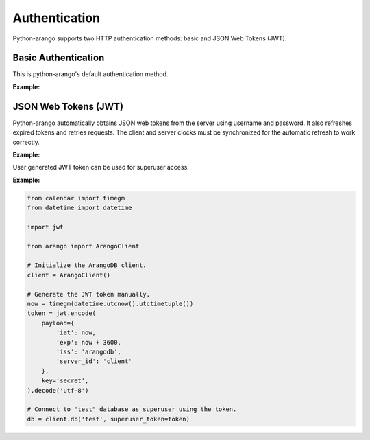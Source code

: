 Authentication
--------------

Python-arango supports two HTTP authentication methods: basic and JSON Web
Tokens (JWT).

Basic Authentication
====================

This is python-arango's default authentication method.

**Example:**

.. testcode::
    from arango import ArangoClient

    # Initialize the ArangoDB client.
    client = ArangoClient()

    # Connect to "test" database as root user using basic auth.
    db = client.db('test', username='root', password='passwd')

    # The authentication method can be given explicitly.
    db = client.db(
        'test',
        username='root',
        password='passwd',
        auth_method='basic'
    )

JSON Web Tokens (JWT)
=====================

Python-arango automatically obtains JSON web tokens from the server using
username and password. It also refreshes expired tokens and retries requests.
The client and server clocks must be synchronized for the automatic refresh
to work correctly.

**Example:**

.. testcode::
    from arango import ArangoClient

    # Initialize the ArangoDB client.
    client = ArangoClient()

    # Connect to "test" database as root user using JWT.
    db = client.db(
        'test',
        username='root',
        password='passwd',
        auth_method='jwt'
    )

    # Manually refresh the token.
    db.conn.refresh_token()

    # Override the token expiry compare leeway in seconds (default: 0) to
    # compensate for out-of-sync clocks between the client and server.
    db.conn.ext_leeway = 2

User generated JWT token can be used for superuser access.

**Example:**

.. code-block:: python

    from calendar import timegm
    from datetime import datetime

    import jwt

    from arango import ArangoClient

    # Initialize the ArangoDB client.
    client = ArangoClient()

    # Generate the JWT token manually.
    now = timegm(datetime.utcnow().utctimetuple())
    token = jwt.encode(
        payload={
            'iat': now,
            'exp': now + 3600,
            'iss': 'arangodb',
            'server_id': 'client'
        },
        key='secret',
    ).decode('utf-8')

    # Connect to "test" database as superuser using the token.
    db = client.db('test', superuser_token=token)
